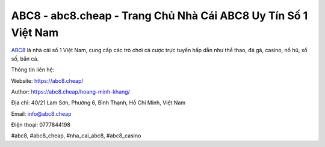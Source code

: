 ABC8 - abc8.cheap - Trang Chủ Nhà Cái ABC8 Uy Tín Số 1 Việt Nam
===================================

`ABC8 <https://abc8.cheap/>`_ là nhà cái số 1 Việt Nam, cung cấp các trò chơi cá cược trực tuyến hấp dẫn như thể thao, đá gà, casino, nổ hũ, xổ số, bắn cá.

Thông tin liên hệ: 

Website: https://abc8.cheap/

Author: https://abc8.cheap/hoang-minh-khang/

Địa chỉ: 40/21 Lam Sơn, Phường 6, Bình Thạnh, Hồ Chí Minh, Việt Nam

Email: info@abc8.cheap

Điện thoại: 0777844198

#abc8, #abc8_cheap, #nha_cai_abc8, #abc8_casino
